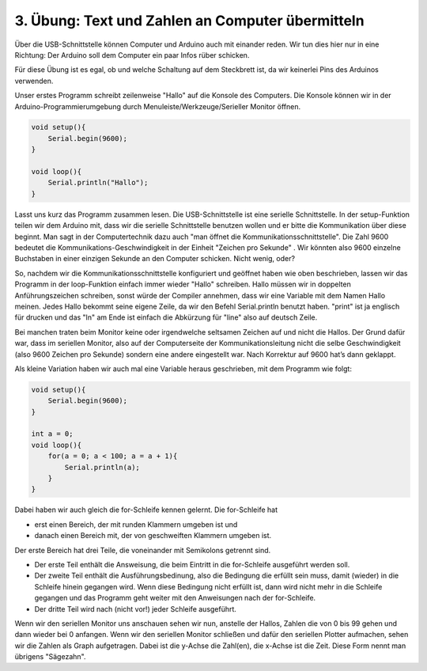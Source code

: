 3. Übung: Text und Zahlen an Computer übermitteln
#################################################

.. figure:: _figures/03-infos-an-computer.png

Über die USB-Schnittstelle können Computer und Arduino auch mit einander reden. Wir tun dies hier nur in eine Richtung: Der Arduino soll dem Computer ein paar Infos rüber schicken.

Für diese Übung ist es egal, ob und welche Schaltung auf dem Steckbrett ist, da wir keinerlei Pins des Arduinos verwenden.

Unser erstes Programm schreibt zeilenweise "Hallo" auf die Konsole des Computers. Die Konsole können
wir in der Arduino-Programmierumgebung durch Menuleiste/Werkzeuge/Serieller Monitor öffnen.

.. code-block:: cpp

    void setup(){
        Serial.begin(9600);
    }

    void loop(){
        Serial.println("Hallo");
    }

Lasst uns kurz das Programm zusammen lesen. Die USB-Schnittstelle ist eine serielle Schnittstelle. In der setup-Funktion teilen wir dem Arduino mit, dass wir die serielle Schnittstelle benutzen wollen und er bitte die Kommunikation über diese beginnt. Man sagt in der Computertechnik dazu auch "man öffnet die Kommunikationsschnittstelle". Die Zahl 9600 bedeutet die Kommunikations-Geschwindigkeit in der Einheit "Zeichen pro Sekunde" . Wir könnten also 9600 einzelne Buchstaben in einer einzigen Sekunde an den Computer schicken. Nicht wenig, oder?

So, nachdem wir die Kommunikationsschnittstelle konfiguriert und geöffnet haben wie oben beschrieben, lassen wir das Programm in der loop-Funktion einfach immer wieder "Hallo" schreiben. Hallo müssen wir in doppelten Anführungszeichen schreiben, sonst würde der Compiler annehmen, dass wir eine Variable mit dem Namen Hallo meinen. Jedes Hallo bekommt seine eigene Zeile, da wir den Befehl Serial.println  benutzt haben. "print" ist ja englisch für drucken und das "ln" am Ende ist einfach die Abkürzung für "line" also auf deutsch Zeile.

Bei manchen traten beim Monitor keine oder irgendwelche seltsamen Zeichen auf und nicht die Hallos. Der Grund dafür war, dass im seriellen Monitor, also auf der Computerseite der Kommunikationsleitung nicht die selbe Geschwindigkeit (also 9600 Zeichen pro Sekunde) sondern eine andere eingestellt war. Nach Korrektur auf 9600 hat’s dann geklappt.

Als kleine Variation haben wir auch mal eine Variable heraus geschrieben, mit dem Programm wie
folgt:

.. code-block:: cpp

    void setup(){
        Serial.begin(9600);
    }

    int a = 0;
    void loop(){
        for(a = 0; a < 100; a = a + 1){
            Serial.println(a);
        }
    }

Dabei haben wir auch gleich die for-Schleife kennen gelernt. Die for-Schleife hat

- erst einen Bereich, der mit runden Klammern umgeben ist und
- danach einen Bereich mit, der von geschweiften Klammern umgeben ist.

Der erste Bereich hat drei Teile, die voneinander mit Semikolons getrennt sind.

- Der erste Teil enthält die Answeisung, die beim Eintritt in die for-Schleife ausgeführt werden soll.
- Der zweite Teil enthält die Ausführungsbedinung, also die Bedingung die erfüllt sein muss, damit (wieder) in die Schleife hinein gegangen wird. Wenn diese Bedingung nicht erfüllt ist, dann wird nicht mehr in die Schleife gegangen und das Programm geht weiter mit den Anweisungen nach der for-Schleife.
- Der dritte Teil wird nach (nicht vor!) jeder Schleife ausgeführt.

Wenn wir den seriellen Monitor uns anschauen sehen wir nun, anstelle der Hallos, Zahlen die von 0 bis 99 gehen und dann wieder bei 0 anfangen. Wenn wir den seriellen Monitor schließen und dafür den seriellen Plotter aufmachen, sehen wir die Zahlen als Graph aufgetragen. Dabei ist die y-Achse die Zahl(en), die x-Achse ist die Zeit. Diese Form nennt man übrigens "Sägezahn".
